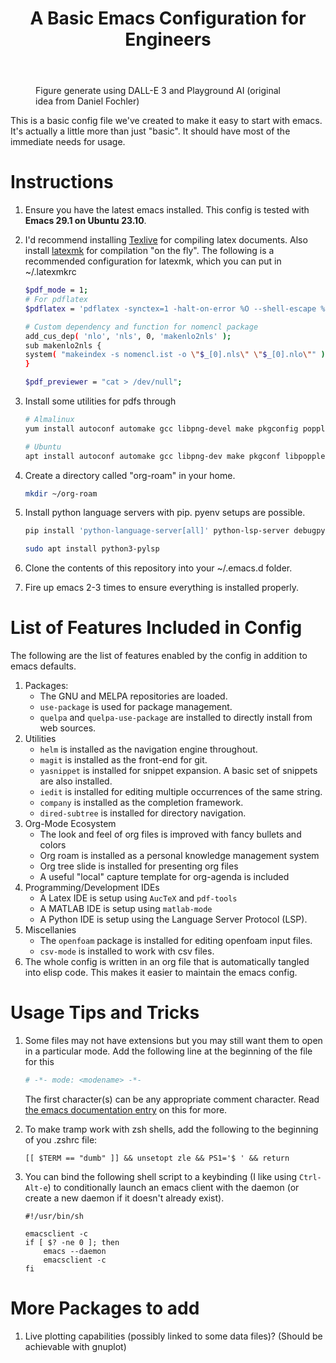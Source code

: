 #+TITLE: A Basic Emacs Configuration for Engineers
#+startup: indent

#+caption: Figure generate using DALL-E 3 and Playground AI (original idea from Daniel Fochler)
[[./ewokswemacs.png]]


This is a basic config file we've created to make it easy to start with emacs.
It's actually a little more than just "basic". It should have most of the immediate needs for usage.

* Instructions
1. Ensure you have the latest emacs installed.
   This config is tested with *Emacs 29.1 on Ubuntu 23.10*.
2. I'd recommend installing [[https://tug.org/texlive/][Texlive]] for compiling latex documents. Also install [[https://mg.readthedocs.io/latexmk.html][latexmk]] for compilation "on the fly".
   The following is a recommended configuration for latexmk, which you can put in ~/.latexmkrc
   #+begin_src bash
     $pdf_mode = 1;
     # For pdflatex
     $pdflatex = 'pdflatex -synctex=1 -halt-on-error %O --shell-escape %S';

     # Custom dependency and function for nomencl package 
     add_cus_dep( 'nlo', 'nls', 0, 'makenlo2nls' );
     sub makenlo2nls {
     system( "makeindex -s nomencl.ist -o \"$_[0].nls\" \"$_[0].nlo\"" );
     }
     
     $pdf_previewer = "cat > /dev/null";
   #+end_src
3. Install some utilities for pdfs through
   #+begin_src bash
     # Almalinux
     yum install autoconf automake gcc libpng-devel make pkgconfig poppler-devel poppler-glib-devel zlib-devel

     # Ubuntu
     apt install autoconf automake gcc libpng-dev make pkgconf libpoppler-dev libpoppler-glib-dev zlib1g-dev
   #+end_src
4. Create a directory called "org-roam" in your home.
   #+begin_src bash
     mkdir ~/org-roam
   #+end_src
5. Install python language servers with pip. pyenv setups are possible.
   #+begin_src bash
     pip install 'python-language-server[all]' python-lsp-server debugpy

     sudo apt install python3-pylsp
   #+end_src
6. Clone the contents of this repository into your ~/.emacs.d folder.
7. Fire up emacs 2-3 times to ensure everything is installed properly.
* List of Features Included in Config
The following are the list of features enabled by the config in addition to emacs defaults.
1. Packages:
   + The GNU and MELPA repositories are loaded.
   + ~use-package~ is used for package management.
   + ~quelpa~ and ~quelpa-use-package~ are installed to directly install from web sources.
2. Utilities
   + ~helm~ is installed as the navigation engine throughout.
   + ~magit~ is installed as the front-end for git.
   + ~yasnippet~ is installed for snippet expansion. A basic set of snippets are also installed.
   + ~iedit~ is installed for editing multiple occurrences of the same string.
   + ~company~ is installed as the completion framework.
   + ~dired-subtree~ is installed for directory navigation.
3. Org-Mode Ecosystem
   + The look and feel of org files is improved with fancy bullets and colors
   + Org roam is installed as a personal knowledge management system
   + Org tree slide is installed for presenting org files
   + A useful "local" capture template for org-agenda is included
4. Programming/Development IDEs
   + A Latex IDE is setup using ~AucTeX~ and ~pdf-tools~
   + A MATLAB IDE is setup using ~matlab-mode~
   + A Python IDE is setup using the Language Server Protocol (LSP).
5. Miscellanies
   + The ~openfoam~ package is installed for editing openfoam input files.
   + ~csv-mode~ is installed to work with csv files.
6. The whole config is written in an org file that is automatically tangled into elisp code. This makes it easier to maintain the emacs config.
* Usage Tips and Tricks
1. Some files may not have extensions but you may still want them to open in a particular mode.
   Add the following line at the beginning of the file for this
   #+begin_src python
     # -*- mode: <modename> -*-
   #+end_src
   The first character(s) can be any appropriate comment character.
   Read [[https://www.gnu.org/software/emacs/manual/html_node/emacs/Choosing-Modes.html][the emacs documentation entry]] on this for more.
2. To make tramp work with zsh shells, add the following to the beginning of you .zshrc file:
   #+begin_src shell
     [[ $TERM == "dumb" ]] && unsetopt zle && PS1='$ ' && return
   #+end_src
3. You can bind the following shell script to a keybinding (I like using =Ctrl-Alt-e=) to conditionally launch an emacs client with the daemon (or create a new daemon if it doesn't already exist).
   #+begin_src shell
     #!/usr/bin/sh

     emacsclient -c
     if [ $? -ne 0 ]; then
         emacs --daemon
         emacsclient -c
     fi
   #+end_src









* More Packages to add
1. Live plotting capabilities (possibly linked to some data files)? (Should be achievable with gnuplot)
